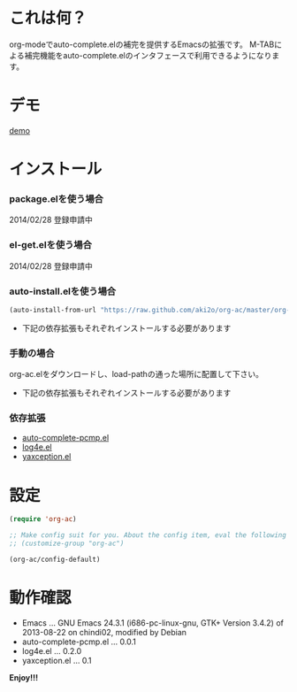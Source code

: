 #+OPTIONS: toc:nil

* これは何？
  
  org-modeでauto-complete.elの補完を提供するEmacsの拡張です。  
  M-TABによる補完機能をauto-complete.elのインタフェースで利用できるようになります。  

  
* デモ

  [[file:image/demo.gif][demo]]
  
  
* インストール
  
*** package.elを使う場合
    
    2014/02/28 登録申請中

*** el-get.elを使う場合

    2014/02/28 登録申請中

*** auto-install.elを使う場合
    
    #+BEGIN_SRC lisp
(auto-install-from-url "https://raw.github.com/aki2o/org-ac/master/org-ac.el")
    #+END_SRC
    
    - 下記の依存拡張もそれぞれインストールする必要があります
      
*** 手動の場合
    
    org-ac.elをダウンロードし、load-pathの通った場所に配置して下さい。
    
    - 下記の依存拡張もそれぞれインストールする必要があります
      
*** 依存拡張
    
    - [[https://github.com/aki2o/auto-complete-pcmp/master/auto-complete-pcmp][auto-complete-pcmp.el]]
    - [[https://github.com/aki2o/log4e][log4e.el]]
    - [[https://github.com/aki2o/yaxception][yaxception.el]]
      
      
* 設定
  
  #+BEGIN_SRC lisp
(require 'org-ac)

;; Make config suit for you. About the config item, eval the following sexp.
;; (customize-group "org-ac")

(org-ac/config-default)
  #+END_SRC

  
* 動作確認
  
  - Emacs ... GNU Emacs 24.3.1 (i686-pc-linux-gnu, GTK+ Version 3.4.2) of 2013-08-22 on chindi02, modified by Debian
  - auto-complete-pcmp.el ... 0.0.1
  - log4e.el ... 0.2.0
  - yaxception.el ... 0.1
    
    
  *Enjoy!!!*
  
